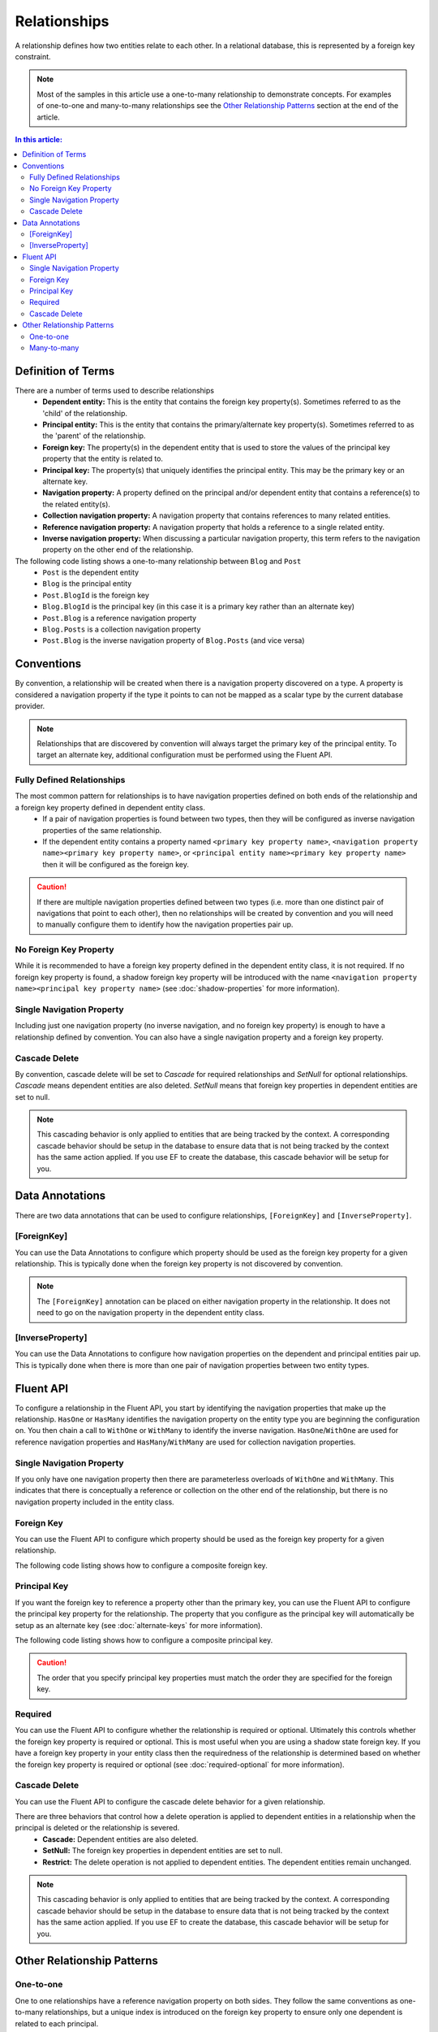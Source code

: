 Relationships
=============

A relationship defines how two entities relate to each other. In a relational database, this is represented by a foreign key constraint.

.. note::
    Most of the samples in this article use a one-to-many relationship to demonstrate concepts. For examples of one-to-one and many-to-many relationships see the `Other Relationship Patterns`_ section at the end of the article.

.. contents:: In this article:
    :depth: 3

Definition of Terms
-------------------

There are a number of terms used to describe relationships
 - **Dependent entity:** This is the entity that contains the foreign key property(s). Sometimes referred to as the 'child' of the relationship.
 - **Principal entity:** This is the entity that contains the primary/alternate key property(s). Sometimes referred to as the 'parent' of the relationship.
 - **Foreign key:** The property(s) in the dependent entity that is used to store the values of the principal key property that the entity is related to.
 - **Principal key:** The property(s) that uniquely identifies the principal entity. This may be the primary key or an alternate key.
 - **Navigation property:** A property defined on the principal and/or dependent entity that contains a reference(s) to the related entity(s).
 - **Collection navigation property:** A navigation property that contains references to many related entities.
 - **Reference navigation property:** A navigation property that holds a reference to a single related entity.
 - **Inverse navigation property:** When discussing a particular navigation property, this term refers to the navigation property on the other end of the relationship.

The following code listing shows a one-to-many relationship between ``Blog`` and ``Post``
  - ``Post`` is the dependent entity
  - ``Blog`` is the principal entity
  - ``Post.BlogId`` is the foreign key
  - ``Blog.BlogId`` is the principal key (in this case it is a primary key rather than an alternate key)
  - ``Post.Blog`` is a reference navigation property
  - ``Blog.Posts`` is a collection navigation property
  - ``Post.Blog`` is the inverse navigation property of ``Blog.Posts`` (and vice versa)

.. includesamplefile:: Modeling/Conventions/Samples/Relationships/Full.cs
        :language: c#
        :lines: 12-28
        :linenos:

Conventions
-----------

By convention, a relationship will be created when there is a navigation property discovered on a type. A property is considered a navigation property if the type it points to can not be mapped as a scalar type by the current database provider.

.. note::
    Relationships that are discovered by convention will always target the primary key of the principal entity. To target an alternate key, additional configuration must be performed using the Fluent API.

Fully Defined Relationships
^^^^^^^^^^^^^^^^^^^^^^^^^^^

The most common pattern for relationships is to have navigation properties defined on both ends of the relationship and a foreign key property defined in dependent entity class.
 - If a pair of navigation properties is found between two types, then they will be configured as inverse navigation properties of the same relationship.
 - If the dependent entity contains a property named ``<primary key property name>``, ``<navigation property name><primary key property name>``, or ``<principal entity name><primary key property name>`` then it will be configured as the foreign key.

.. includesamplefile:: Modeling/Conventions/Samples/Relationships/Full.cs
       :language: c#
       :lines: 12-28
       :emphasize-lines: 6, 15-16
       :linenos:

.. caution::
    If there are multiple navigation properties defined between two types (i.e. more than one distinct pair of navigations that point to each other), then no relationships will be created by convention and you will need to manually configure them to identify how the navigation properties pair up.

No Foreign Key Property
^^^^^^^^^^^^^^^^^^^^^^^

While it is recommended to have a foreign key property defined in the dependent entity class, it is not required. If no foreign key property is found, a shadow foreign key property will be introduced with the name ``<navigation property name><principal key property name>`` (see :doc:`shadow-properties` for more information).

.. includesamplefile:: Modeling/Conventions/Samples/Relationships/NoForeignKey.cs
        :language: c#
        :lines: 12-27
        :emphasize-lines: 6, 15
        :linenos:

Single Navigation Property
^^^^^^^^^^^^^^^^^^^^^^^^^^

Including just one navigation property (no inverse navigation, and no foreign key property) is enough to have a relationship defined by convention. You can also have a single navigation property and a foreign key property.

.. includesamplefile:: Modeling/Conventions/Samples/Relationships/OneNavigation.cs
        :language: c#
        :lines: 12-25
        :emphasize-lines: 6
        :linenos:

Cascade Delete
^^^^^^^^^^^^^^

By convention, cascade delete will be set to *Cascade* for required relationships and *SetNull* for optional relationships. *Cascade* means dependent entities are also deleted. *SetNull* means that foreign key properties in dependent entities are set to null.

.. note::
    This cascading behavior is only applied to entities that are being tracked by the context. A corresponding cascade behavior should be setup in the database to ensure data that is not being tracked by the context has the same action applied. If you use EF to create the database, this cascade behavior will be setup for you.

Data Annotations
----------------

There are two data annotations that can be used to configure relationships, ``[ForeignKey]`` and ``[InverseProperty]``.

[ForeignKey]
^^^^^^^^^^^^

You can use the Data Annotations to configure which property should be used as the foreign key property for a given relationship. This is typically done when the foreign key property is not discovered by convention.

.. includesamplefile:: Modeling/DataAnnotations/Samples/Relationships/ForeignKey.cs
        :language: c#
        :lines: 13-31
        :emphasize-lines: 17
        :linenos:

.. note::
    The ``[ForeignKey]`` annotation can be placed on either navigation property in the relationship. It does not need to go on the navigation property in the dependent entity class.

[InverseProperty]
^^^^^^^^^^^^^^^^^

You can use the Data Annotations to configure how navigation properties on the dependent and principal entities pair up. This is typically done when there is more than one pair of navigation properties between two entity types.

.. includesamplefile:: Modeling/DataAnnotations/Samples/Relationships/InverseProperty.cs
        :language: c#
        :lines: 13-37
        :emphasize-lines: 20,23
        :linenos:

Fluent API
----------

To configure a relationship in the Fluent API, you start by identifying the navigation properties that make up the relationship. ``HasOne`` or ``HasMany`` identifies the navigation property on the entity type you are beginning the configuration on. You then chain a call to ``WithOne`` or ``WithMany`` to identify the inverse navigation. ``HasOne``/``WithOne`` are used for reference navigation properties and ``HasMany``/``WithMany`` are used for collection navigation properties.

.. includesamplefile:: Modeling/FluentAPI/Samples/Relationships/NoForeignKey.cs
        :language: c#
        :lines: 6-34
        :emphasize-lines: 8-10
        :linenos:

Single Navigation Property
^^^^^^^^^^^^^^^^^^^^^^^^^^

If you only have one navigation property then there are parameterless overloads of ``WithOne`` and ``WithMany``. This indicates that there is conceptually a reference or collection on the other end of the relationship, but there is no navigation property included in the entity class.

.. includesamplefile:: Modeling/FluentAPI/Samples/Relationships/OneNavigation.cs
        :language: c#
        :lines: 6-32
        :emphasize-lines: 10
        :linenos:

Foreign Key
^^^^^^^^^^^

You can use the Fluent API to configure which property should be used as the foreign key property for a given relationship.

.. includesamplefile:: Modeling/FluentAPI/Samples/Relationships/ForeignKey.cs
        :language: c#
        :lines: 6-36
        :emphasize-lines: 11
        :linenos:

The following code listing shows how to configure a composite foreign key.

.. includesamplefile:: Modeling/FluentAPI/Samples/Relationships/CompositeForeignKey.cs
        :language: c#
        :lines: 7-42
        :emphasize-lines: 13
        :linenos:

Principal Key
^^^^^^^^^^^^^

If you want the foreign key to reference a property other than the primary key, you can use the Fluent API to configure the principal key property for the relationship. The property that you configure as the principal key will automatically be setup as an alternate key (see :doc:`alternate-keys` for more information).

.. includesamplefile:: Modeling/FluentAPI/Samples/Relationships/PrincipalKey.cs
        :language: c#
        :lines: 7-39
        :emphasize-lines: 11
        :linenos:

The following code listing shows how to configure a composite principal key.

.. includesamplefile:: Modeling/FluentAPI/Samples/Relationships/CompositePrincipalKey.cs
        :language: c#
        :lines: 7-41
        :emphasize-lines: 11
        :linenos:

.. caution::
    The order that you specify principal key properties must match the order they are specified for the foreign key.

Required
^^^^^^^^

You can use the Fluent API to configure whether the relationship is required or optional. Ultimately this controls whether the foreign key property is required or optional. This is most useful when you are using a shadow state foreign key. If you have a foreign key property in your entity class then the requiredness of the relationship is determined based on whether the foreign key property is required or optional (see :doc:`required-optional` for more information).

.. includesamplefile:: Modeling/FluentAPI/Samples/Relationships/Required.cs
        :language: c#
        :lines: 6-35
        :emphasize-lines: 11
        :linenos:

Cascade Delete
^^^^^^^^^^^^^^

You can use the Fluent API to configure the cascade delete behavior for a given relationship.

There are three behaviors that control how a delete operation is applied to dependent entities in a relationship when the principal is deleted or the relationship is severed.
 - **Cascade:** Dependent entities are also deleted.
 - **SetNull:** The foreign key properties in dependent entities are set to null.
 - **Restrict:** The delete operation is not applied to dependent entities. The dependent entities remain unchanged.

.. note::
    This cascading behavior is only applied to entities that are being tracked by the context. A corresponding cascade behavior should be setup in the database to ensure data that is not being tracked by the context has the same action applied. If you use EF to create the database, this cascade behavior will be setup for you.

.. includesamplefile:: Modeling/FluentAPI/Samples/Relationships/CascadeDelete.cs
        :language: c#
        :lines: 7-37
        :emphasize-lines: 11
        :linenos:

Other Relationship Patterns
---------------------------

One-to-one
^^^^^^^^^^

One to one relationships have a reference navigation property on both sides. They follow the same conventions as one-to-many relationships, but a unique index is introduced on the foreign key property to ensure only one dependent is related to each principal.


.. includesamplefile:: Modeling/Conventions/Samples/Relationships/OneToOne.cs
        :language: c#
        :lines: 12-28
        :emphasize-lines: 6,15-16
        :linenos:

.. note::
    EF will chose one of the entities to be the dependent based on its ability to detect a foreign key property. If the wrong entity is chosen as the dependent you can use the Fluent API to correct this.

When configuring the relationship with the Fluent API, you use the ``HasOne`` and ``WithOne`` methods.

When configuring the foreign key you need to specify the dependent entity type - notice the generic parameter provided to ``HasForeignKey`` in the listing below. In a one-to-many relationship it is clear that the entity with the reference navigation is the dependent and the one with the collection is the principal. But this is not so in a one-to-one relationship - hence the need to explicitly define it.

.. includesamplefile:: Modeling/FluentAPI/Samples/Relationships/OneToOne.cs
        :language: c#
        :lines: 6-36
        :emphasize-lines: 11
        :linenos:

Many-to-many
^^^^^^^^^^^^

Many-to-many relationships without an entity class to represent the join table are not yet supported. However, you can represent a many-to-many relationship by including an entity class for the join table and mapping two separate one-to-many relationships.

.. includesamplefile:: Modeling/FluentAPI/Samples/Relationships/ManyToMany.cs
        :language: c#
        :lines: 6-51
        :emphasize-lines: 11-14,16-19,39-46
        :linenos:
